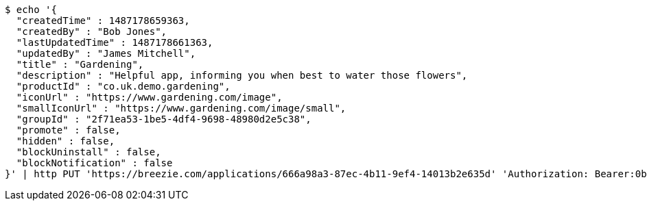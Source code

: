 [source,bash]
----
$ echo '{
  "createdTime" : 1487178659363,
  "createdBy" : "Bob Jones",
  "lastUpdatedTime" : 1487178661363,
  "updatedBy" : "James Mitchell",
  "title" : "Gardening",
  "description" : "Helpful app, informing you when best to water those flowers",
  "productId" : "co.uk.demo.gardening",
  "iconUrl" : "https://www.gardening.com/image",
  "smallIconUrl" : "https://www.gardening.com/image/small",
  "groupId" : "2f71ea53-1be5-4df4-9698-48980d2e5c38",
  "promote" : false,
  "hidden" : false,
  "blockUninstall" : false,
  "blockNotification" : false
}' | http PUT 'https://breezie.com/applications/666a98a3-87ec-4b11-9ef4-14013b2e635d' 'Authorization: Bearer:0b79bab50daca910b000d4f1a2b675d604257e42' 'Content-Type:application/json'
----